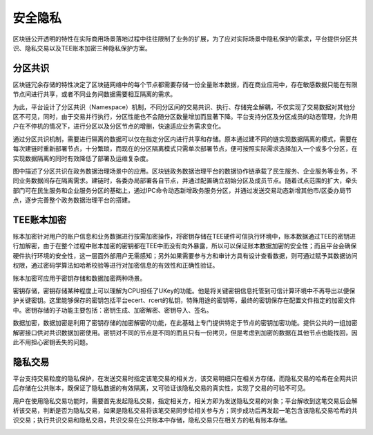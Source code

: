 安全隐私
=======

区块链公开透明的特性在实际商用场景落地过程中往往限制了业务的扩展，为了应对实际场景中隐私保护的需求，平台提供分区共识、隐私交易以及TEE账本加密三种隐私保护方案。

分区共识
-------

区块链冗余存储的特性决定了区块链网络中的每个节点都需要存储一份全量账本数据，而在商业应用中，存在敏感数据只能在有限节点间进行共享，或者不同业务间数据需要相互隔离的需求。

为此，平台设计了分区共识（Namespace）机制，不同分区间的交易共识、执行、存储完全解耦，不仅实现了交易数据对其他分区不可见，同时，由于交易并行执行，分区性能也不会随分区数量增加而显著下降。平台支持分区及分区成员的动态管理，允许用户在不停机的情况下，进行分区以及分区节点的增删，快速适应业务需求变化。

通过分区共识机制，需要进行隔离的数据可以仅在指定分区内进行共享和存储。原本通过建不同的链实现数据隔离的模式，需要在每次建链时重新部署节点，十分繁琐，而现在的分区隔离模式只需单次部署节点，便可按照实际需求选择加入一个或多个分区，在实现数据隔离的同时有效降低了部署及运维复杂度。

|image0|

图中描述了分区共识在政务数据治理场景中的应用。区块链政务数据治理平台的数据协作链承载了民生服务、企业服务等业务，不同业务数据间存在隔离需求。建链时，各委办局部署各自节点，并通过配置确立初始分区及成员节点。随着试点范围的扩大，牵头部门可在民生服务和企业服务分区的基础上，通过IPC命令动态新增政务服务分区，并通过发送交易动态新增其他市/区委办局节点，逐步完善整个政务数据治理平台的搭建。

TEE账本加密
----------

账本加密针对用户的账户信息和业务数据进行按需加密操作，将密钥存储在TEE硬件可信执行环境中，账本数据通过TEE的密钥进行加解密，由于在整个过程中账本加密的密钥都在TEE中而没有向外暴露，所以可以保证账本数据加密的安全性；而且平台会确保硬件执行环境的安全性，这一层面外部用户无需感知；另外如果需要参与方和审计方具有设计查看数据，则可通过赋予其数据访问权限，通过密码学算法如哈希校验等进行对加密信息的有效性和正确性验证。

账本加密可应用于密钥存储和数据加密两种场景。

密钥存储，密钥存储某种程度上可以理解为CPU担任了UKey的功能。他是将关键密钥信息托管到可信计算环境中不再导出以便保护关键密钥。这里能够保存的密钥包括平台ecert、rcert的私钥，特殊用途的密钥等，最终的密钥保存在配置文件指定的加密文件中。密钥存储的子功能主要包括：密钥生成、加密解密、密钥导入、签名。

数据加密，数据加密是利用了密钥存储的加密解密的功能，在此基础上专门提供特定于节点的密钥加密功能。提供公共的一组加密解密接口供对共识数据加密使用。密钥对不同的节点是不同的而且只有一份拷贝，但是考虑到加密的数据在其他节点也能找回，因此不用担心密钥丢失的问题。

隐私交易
-------

平台支持交易粒度的隐私保护，在发送交易时指定该笔交易的相关方，该交易明细只在相关方存储，而隐私交易的哈希在全网共识后存储在公共账本，既保证了隐私数据的有效隔离，又可验证该隐私交易的真实性，实现了交易的可验不可见。

用户在使用隐私交易功能时，需要首先发起隐私交易，指定相关方，相关方即为发送隐私交易的对象；平台解收到这笔交易后会解析该交易，判断是否为隐私交易，如果是隐私交易将该笔交易同步给相关参与方；同步成功后再发起一笔包含该隐私交易哈希的共识交易；执行共识交易和隐私交易，共识交易在公共账本中存储，隐私交易只在相关方的私有账本存储。

|image1|

.. |image0| image:: ../../images/partition.png
.. |image1| image:: ../../images/privacy2.png
